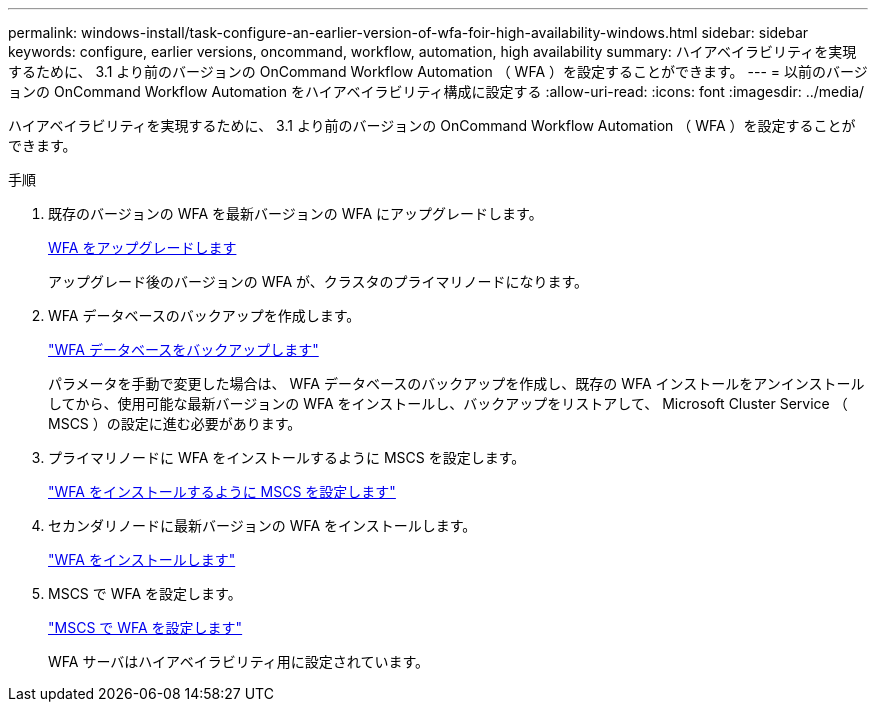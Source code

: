 ---
permalink: windows-install/task-configure-an-earlier-version-of-wfa-foir-high-availability-windows.html 
sidebar: sidebar 
keywords: configure, earlier versions, oncommand, workflow, automation, high availability 
summary: ハイアベイラビリティを実現するために、 3.1 より前のバージョンの OnCommand Workflow Automation （ WFA ）を設定することができます。 
---
= 以前のバージョンの OnCommand Workflow Automation をハイアベイラビリティ構成に設定する
:allow-uri-read: 
:icons: font
:imagesdir: ../media/


[role="lead"]
ハイアベイラビリティを実現するために、 3.1 より前のバージョンの OnCommand Workflow Automation （ WFA ）を設定することができます。

.手順
. 既存のバージョンの WFA を最新バージョンの WFA にアップグレードします。
+
xref:task-upgrade-oncommand-workflow-automation.adoc[WFA をアップグレードします]

+
アップグレード後のバージョンの WFA が、クラスタのプライマリノードになります。

. WFA データベースのバックアップを作成します。
+
link:reference-backing-up-of-the-oncommand-workflow-automation-database.html["WFA データベースをバックアップします"]

+
パラメータを手動で変更した場合は、 WFA データベースのバックアップを作成し、既存の WFA インストールをアンインストールしてから、使用可能な最新バージョンの WFA をインストールし、バックアップをリストアして、 Microsoft Cluster Service （ MSCS ）の設定に進む必要があります。

. プライマリノードに WFA をインストールするように MSCS を設定します。
+
link:task-configure-mscs-to-install-wfa.html["WFA をインストールするように MSCS を設定します"]

. セカンダリノードに最新バージョンの WFA をインストールします。
+
link:task-install-workflow-automation-on-windows.html["WFA をインストールします"]

. MSCS で WFA を設定します。
+
link:task-configure-mscs-to-install-wfa.html["MSCS で WFA を設定します"]

+
WFA サーバはハイアベイラビリティ用に設定されています。


